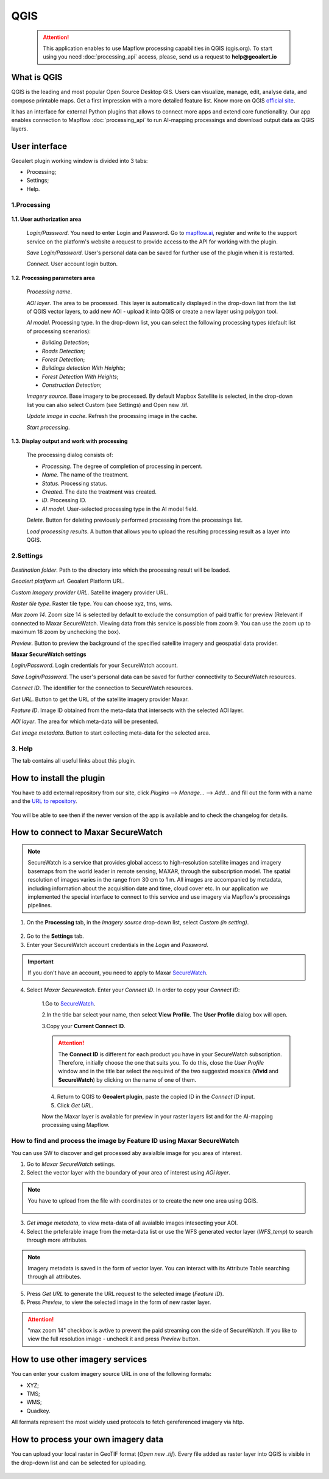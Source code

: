 QGIS
=============

 .. attention::
    This application enables to use Mapflow processing capabilities in QGIS (qgis.org). To start using you need :doc:`processing_api` access, please, send us a request to **help@geoalert.io**


What is QGIS
---------------

QGIS is the leading and most popular Open Source Desktop GIS. Users can visualize, manage, edit, analyse data, and compose printable maps. Get a first impression with a more detailed feature list.
Know more on QGIS `official site <https://www.qgis.org/>`_. 

It has an interface for external Python plugins that allows to connect more apps and extend core functionallity. Our app enables connection to Mapflow :doc:`processing_api` to run AI-mapping processings and download output data as QGIS layers.


User interface
--------------


Geoalert plugin working window is divided into 3 tabs:

- Processing;
- Settings;
- Help.

1.Processing
~~~~~~~~~~~~~

.. figure:: _static/qgis/processing_tab.png
         :alt: Veiw of the processing tab
         :align: center
         :width: 15cm


**1.1. User authorization area**

    *Login/Password*. You need to enter Login and Password. Go to `mapflow.ai <https://mapflow.ai/en>`_, register and write to the support service on the platform's website a request to provide access to the API for working with the plugin.

    *Save Login/Password*. User's personal data can be saved for further use of the plugin when it is restarted.

    *Connect*. User account login button.


**1.2. Processing parameters area**

    *Processing name*.

    *AOI layer*. The area to be processed. This layer is automatically displayed in the drop-down list from the list of QGIS vector layers, to add new AOI - upload it into QGIS or create a new layer using polygon tool.

    *AI model*. Processing type. In the drop-down list, you can select the following processing types (default list of processing scenarios):
    
    - *Building Detection*;
    - *Roads Detection*;
    - *Forest Detection*;
    - *Buildings detection With Heights*;
    - *Forest Detection With Heights*;
    - *Construction Detection*;

    *Imagery source*. Base imagery to be processed. By default Mapbox Satellite is selected, in the drop-down list you can also select Custom (see Settings) and Open new .tif.

    *Update image in cache*. Refresh the processing image in the cache.

    *Start processing*.

**1.3. Display output and work with processing**

    The processing dialog consists of:

    - *Processing*. The degree of completion of processing in percent.
    - *Name*. The name of the treatment.
    - *Status*. Processing status.
    - *Created*. The date the treatment was created.
    - *ID*. Processing ID.
    - *AI model*. User-selected processing type in the AI ​​model field.

    *Delete*. Button for deleting previously performed processing from the processings list.

    *Load processing results*. A button that allows you to upload the resulting processing result as a layer into QGIS.

2.Settings
~~~~~~~~~~~

.. figure:: _static/qgis/settings_tab.png
         :alt: Veiw of the settings tab
         :align: center
         :width: 15cm

*Destination folder*. Path to the directory into which the processing result will be loaded.
    
*Geoalert platform url*. Geoalert Platform URL.
    
*Custom Imagery provider URL*. Satellite imagery provider URL.
    
*Raster tile type*. Raster tile type. You can choose xyz, tms, wms.
    
*Max zoom 14*. Zoom size 14 is selected by default to exclude the consumption of paid traffic for preview (Relevant if connected to Maxar SecureWatch. Viewing data from this service is possible from zoom 9. You can use the zoom up to maximum 18 zoom by unchecking the box).
    
*Preview*. Button to preview the background of the specified satellite imagery and geospatial data provider.
    
**Maxar SecureWatch settings**
    
*Login/Password*. Login credentials for your SecureWatch account.
    
*Save Login/Password*. The user's personal data can be saved for further connectivity to SecureWatch resources.
    
*Connect ID*. The identifier for the connection to SecureWatch resources.
    
*Get URL*. Button to get the URL of the satellite imagery provider Maxar.

*Feature ID*. Image ID obtained from the meta-data that intersects with the selected  AOI layer.
    
*AOI layer*. The area for which meta-data will be presented.
    
*Get image metadata*. Button to start collecting meta-data for the selected area.
    
3. Help
~~~~~~~~

The tab contains all useful links about this plugin.
    

How to install the plugin
--------------------------

You have to add external repository from our site, click *Plugins* --> *Manage...* --> *Add…* and fill out the form with a name and the `URL to repository <https://qgis.mapflow.ai/mapflow.xml>`_. 

 .. figure:: _static/qgis/add_repo.png
         :alt: Add repo
         :align: center
         :width: 15cm

You will be able to see then if the newer version of the app is available and to check the changelog for details.

  
How to connect to Maxar SecureWatch
------------------------------------

.. note::
 SecureWatch is a service that provides global access to high-resolution satellite images and imagery basemaps from the world leader in remote sensing, MAXAR, through the subscription model. The spatial resolution of images varies in the range from 30 cm to 1 m. All images are accompanied by metadata, including information about the acquisition date and time, cloud cover etc. In our application we implemented the special interface to connect to this service and use imagery via Mapflow's processings pipelines.

1. On the **Processing** tab, in the *Imagery source* drop-down list, select *Custom (in setting)*.
 
 .. figure:: _static/qgis/Geoalert_processing.png
         :alt: Processing dialog
         :align: center
         :width: 15cm

2. Go to the **Settings** tab.
 
3. Enter your SecureWatch account credentials in the *Login* and *Password*.
 
.. important:: 
  If you don't have an account, you need to apply to Maxar `SecureWatch <https://explore.maxar.com/securewatch-demo>`_.
 
4. Select *Maxar Securewatch*. Enter your *Connect ID*. In order to copy your *Connect ID*:

     1.Go to `SecureWatch <https://securewatch.digitalglobe.com/myDigitalGlobe/logout-from-ended-session>`_.

     2.In the title bar select your name, then select **View Profile**. The **User Profile** dialog box will open.
 
     3.Copy your **Current Connect ID**.
     
     .. figure:: _static/qgis/SecureWatch_user_profile.jpg
         :alt: Your user profile in SecureWatch
         :align: center
         :width: 15cm

     .. attention::
         The **Connect ID** is different for each product you have in your SecureWatch subscription. Therefore, initially choose the one that suits you. To do this, close the *User Profile* window and in the title bar select the required of the two suggested mosaics (**Vivid** and **SecureWatch**) by clicking on the name of one of them.
 
     4. Return to QGIS to **Geoalert plugin**, paste the copied ID in the *Connect ID* input.
     
     5. Click *Get URL*. 
     
     Now the Maxar layer is available for preview in your raster layers list and for the AI-mapping processing using Mapflow.


How to find and process the image by Feature ID using Maxar SecureWatch
~~~~~~~~~~~~~~~~~~~~~~~~~~~~~~~~~~~~~~~~~~~~~~~~~~~~~~~~~~~~~~~~~~~~~~~

You can use SW to discover and get processed aby avaialble image for you area of interest.

1. Go to *Maxar SecureWatch* setiings.

2. Select the vector layer with the boundary of your area of interest using *AOi layer*.

.. note::
    You have to upload from the file with coordinates or to create the new one area using QGIS.

     .. figure:: _static/qgis/add_SW_WFS.png
         :alt: Get specific image from SW
         :align: center
         :width: 15cm    

3. *Get image metadata*, to view meta-data of all avaialble images intesecting your AOI.

4. Select the prteferable image from the meta-data list or use the WFS generated vector layer (*WFS_temp*) to search through more attributes.

.. note::
    Imagery metadata is saved in the form of vector layer. You can interact with its Attribute Table searching through all attributes.

5. Press *Get URL* to generate the URL request to the selected image (*Feature ID*).

6. Press *Preview*, to view the selected image in the form of new raster layer.

.. attention::
    "max zoom 14" checkbox is avtive to prevent the paid streaming сon the side of SecureWatch. If you like to view the full resolution image - uncheck it and press *Preview* button.
     

How to use other imagery services
------------------------------------

You can enter your custom imagery source URL in one of the following formats:

* XYZ;
* TMS;
* WMS;
* Quadkey.

All formats represent the most widely used protocols to fetch gereferenced imagery via http.


How to process your own imagery data
------------------------------------

You can upload your local raster in GeoTIF format (*Open new .tif*). Every file added as raster layer into QGIS is visible in the drop-down list and can be selected for uploading.

 .. figure:: _static/qgis/upload_tif.png
         :alt: Upload TIF, select from list
         :align: center
         :width: 15cm
